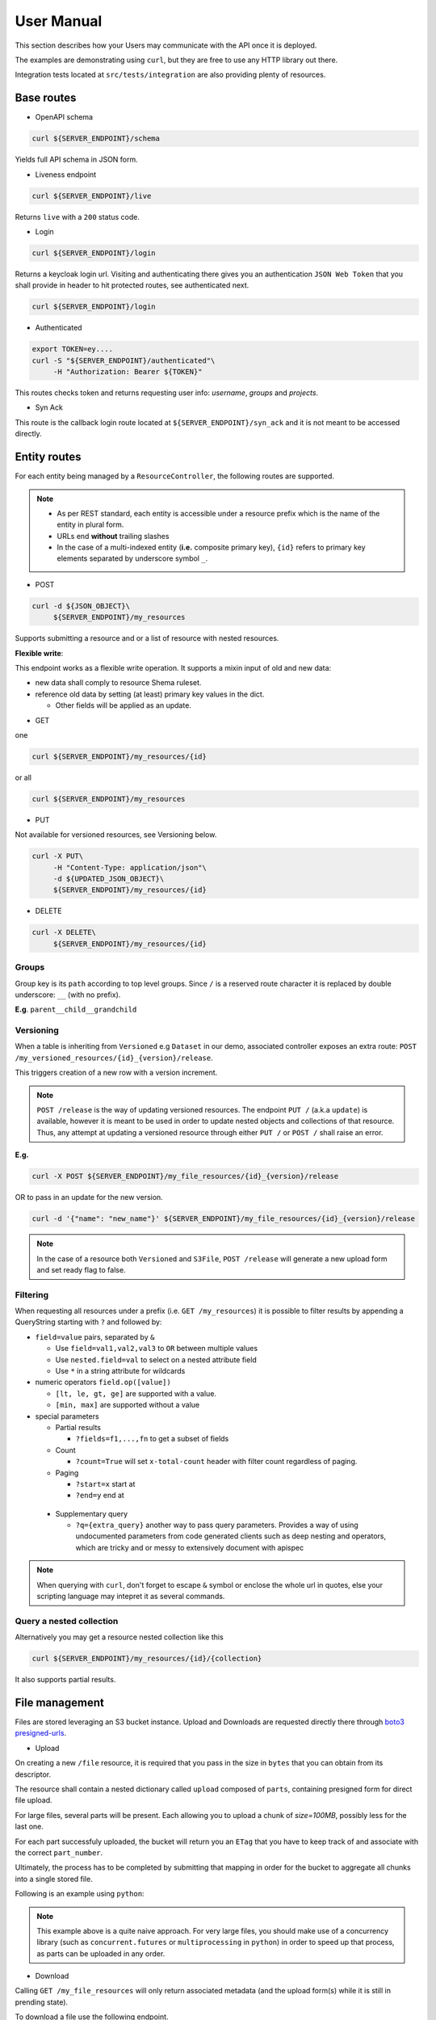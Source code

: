 .. _user-manual:

===========
User Manual
===========

This section describes how your Users may communicate with the API once it is deployed.

The examples are demonstrating using ``curl``, but they are free to use any HTTP library out there.

Integration tests located at ``src/tests/integration`` are also providing plenty of resources. 

Base routes
-----------

* OpenAPI schema

.. code-block:: bash

    curl ${SERVER_ENDPOINT}/schema

Yields full API schema in JSON form.

* Liveness endpoint

.. code-block:: bash

    curl ${SERVER_ENDPOINT}/live

Returns ``live`` with a ``200`` status code.

* Login

.. code-block:: bash

    curl ${SERVER_ENDPOINT}/login

Returns a keycloak login url.
Visiting and authenticating there gives you an authentication ``JSON Web Token`` that you shall 
provide in header to hit protected routes, see authenticated next.

.. code-block:: bash

    curl ${SERVER_ENDPOINT}/login

* Authenticated

.. code-block:: bash

    export TOKEN=ey....
    curl -S "${SERVER_ENDPOINT}/authenticated"\
         -H "Authorization: Bearer ${TOKEN}"

This routes checks token and returns requesting user info: `username`, `groups` and `projects`.


* Syn Ack

This route is the callback login route located at ``${SERVER_ENDPOINT}/syn_ack`` 
and it is not meant to be accessed directly.


Entity routes
-------------

For each entity being managed by a ``ResourceController``, the following routes are supported.

.. note::

    * As per REST standard, each entity is accessible under a resource prefix which is the name of the entity in plural form.
    * URLs end **without** trailing slashes
    * In the case of a multi-indexed entity (**i.e.** composite primary key), ``{id}`` 
      refers to primary key elements separated by underscore symbol ``_``.

* POST

.. code-block:: bash

    curl -d ${JSON_OBJECT}\
         ${SERVER_ENDPOINT}/my_resources

Supports submitting a resource and or a list of resource with nested resources.

**Flexible write**:

This endpoint works as a flexible write operation. It supports a mixin input of old and new data:

- new data shall comply to resource Shema ruleset.

- reference old data by setting (at least) primary key values in the dict.

  - Other fields will be applied as an update.

* GET

one

.. code-block:: bash

    curl ${SERVER_ENDPOINT}/my_resources/{id}

or all

.. code-block:: bash

    curl ${SERVER_ENDPOINT}/my_resources

* PUT

Not available for versioned resources, see Versioning below.

.. code-block:: bash

    curl -X PUT\
         -H "Content-Type: application/json"\
         -d ${UPDATED_JSON_OBJECT}\
         ${SERVER_ENDPOINT}/my_resources/{id}

* DELETE

.. code-block:: bash

    curl -X DELETE\
         ${SERVER_ENDPOINT}/my_resources/{id}

Groups
~~~~~~

Group key is its ``path`` according to top level groups. Since ``/`` is a reserved route character
it is replaced by double underscore: ``__`` (with no prefix).

**E.g**. ``parent__child__grandchild``


Versioning
~~~~~~~~~~~

When a table is inheriting from ``Versioned`` e.g ``Dataset`` in our demo, associated controller
exposes an extra route: ``POST /my_versioned_resources/{id}_{version}/release``.


This triggers creation of a new row with a version increment.

.. note::

    ``POST /release`` is the way of updating versioned resources.
    The endpoint ``PUT /`` (a.k.a ``update``) is available, however it is meant to be used
    in order to update nested objects and collections of that resource. Thus,
    any attempt at updating a versioned resource through either ``PUT /`` or ``POST /``
    shall raise an error.


**E.g.**

.. code-block:: bash

    curl -X POST ${SERVER_ENDPOINT}/my_file_resources/{id}_{version}/release

OR to pass in an update for the new version.

.. code-block:: bash

    curl -d '{"name": "new_name"}' ${SERVER_ENDPOINT}/my_file_resources/{id}_{version}/release

.. note::

    In the case of a resource both ``Versioned`` and ``S3File``, ``POST /release`` will generate
    a new upload form and set ready flag to false.

Filtering
~~~~~~~~~

When requesting all resources under a prefix (i.e. ``GET /my_resources``)
it is possible to filter results by appending a QueryString starting with ``?``
and followed by:

* ``field=value`` pairs, separated by ``&``

  * Use ``field=val1,val2,val3`` to ``OR`` between multiple values
  * Use ``nested.field=val`` to select on a nested attribute field
  * Use ``*`` in a string attribute for wildcards

* numeric operators ``field.op([value])``

  * ``[lt, le, gt, ge]`` are supported with a value.

  * ``[min, max]`` are supported without a value

* special parameters

  * Partial results

    *  ``?fields=f1,...,fn`` to get a subset of fields 

  * Count

    *  ``?count=True`` will set ``x-total-count`` header with filter count regardless of paging. 

  * Paging

    *  ``?start=x`` start at

    *  ``?end=y`` end at

 * Supplementary query

   *  ``?q={extra_query}`` another way to pass query parameters. Provides a way of using
      undocumented parameters from code generated clients such as deep nesting and operators,
      which are tricky and or messy to extensively document with apispec
 
.. note::

    When querying with ``curl``, don't forget to escape ``&`` symbol or enclose the whole url
    in quotes, else your scripting language may intepret it as several commands.


Query a nested collection
~~~~~~~~~~~~~~~~~~~~~~~~~

Alternatively you may get a resource nested collection like this

.. code-block:: bash

    curl ${SERVER_ENDPOINT}/my_resources/{id}/{collection}

It also supports partial results.


File management
---------------

Files are stored leveraging an S3 bucket instance. Upload and Downloads are requested directly
there through `boto3 presigned-urls <https://boto3.amazonaws.com/v1/documentation/api/latest/guide/s3-presigned-urls.html>`_.

* Upload

On creating a new ``/file`` resource, it is required that you pass in the size in ``bytes`` that
you can obtain from its descriptor.

The resource shall contain a nested dictionary called ``upload`` composed of ``parts``,
containing presigned form for direct file upload.

For large files, several parts will be present. Each allowing you to upload a chunk of
`size=100MB`, possibly less for the last one.

For each part successfuly uploaded, the bucket will return you an ``ETag`` that you have to
keep track of and associate with the correct ``part_number``.

Ultimately, the process has to be completed by submitting that mapping in order for the bucket
to aggregate all chunks into a single stored file.

Following is an example using ``python``:

.. code-block:: python
    :caption: upload_file.py

    import requests

    CHUNK_SIZE = 100*1024**2 # 100MB
    parts_etags = []
    host: str = ... # Server instance endpoint
    file_id = ... # obtained from file['id']
    upload_forms = [{'part_number': 1, 'form': ...}, ...] # obtained from file['upload']['parts']

    # Upload file
    with open(big_file_path, 'rb') as file:
        for part in upload_forms:
            part_data = file.read(CHUNK_SIZE) # Fetch one chunk.
            response = requests.put(
                part['form'], data=part_data, headers={'Content-Encoding': 'gzip'}
            )
            assert response.status_code == 200

            # Get etag and remove trailing quotes to not disturb subsequent (json) loading.
            etag = response.headers.get('ETag', "").replace('"', '')
            # Build mapping.
            parts_etags.append({'PartNumber': part['part_number'], 'ETag': etag})

    # Send completion notice with the mapping.
    complete = requests.put(
        f"{host}/files/{file_id}/complete",
        data=json.dumps(parts_etags).encode('utf-8')
    )
    assert complete.status_code == 201
    assert 'Completed.' in complete.text


.. note::

    This example above is a quite naive approach. For very large files, you should make use of a
    concurrency library (such as ``concurrent.futures`` or ``multiprocessing`` in ``python``) in
    order to speed up that process, as parts can be uploaded in any order.

* Download

Calling ``GET /my_file_resources`` will only return associated metadata (and the upload form(s)
while it is still in prending state).

To download a file use the following endpoint.

.. code-block:: bash

    curl ${SERVER_ENDPOINT}/my_file_resources/{id}/download

That will return a url to directly download the file via ``GET`` request.


User permissions
----------------

When a Composition/One-to-Many relationship is flagged with permissions as described in
:ref:`dev-user-permissions` a new field ``perm_{relationship_name}`` is available for that resource.

**E.g.** Dataset resource in our example, would have an extra field ``perm_files``.

A Permission is holding a ListGroup object for each enabled verbs.
ListGroup being a route-less core table, allowing to manage lists of groups.

**E.g.** In our example, CREATE/READ/DOWNLOAD are enabled,
hence a JSON representation of a dataset with its permissions looks like this, where leaving
"read" empty means it will only account for decorator permissions if provided and left public
otherwise.

.. code-block:: json
    
    {
        "name": "ds_test",
        "owner": {
            "username": "my_dataset_owner" 
        },
        "perm_files": {
            "write": {
                "groups": [
                    {"path": "genomics_team"},
                    {"path": "IT_team"},
                    {"..."}
                ]
            },
            "download": {
                "groups": [{"..."}]
            }
        }
    }


.. note::

    - Passing a top level group will allow all descending children group for that verb/resource tuple.

    - Permissions are taken into account if and only if keycloak functionalities are enabled.

      - Without keycloak, no token exchange -> No way of getting back protected data.
